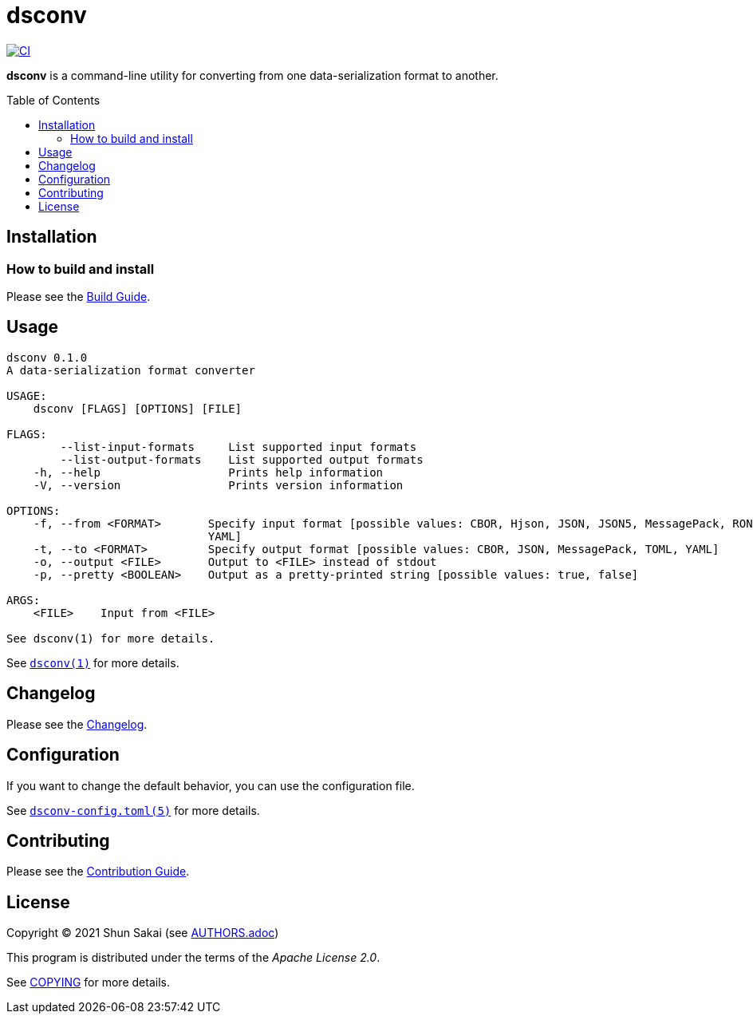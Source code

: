 = dsconv
:toc: macro

image::https://github.com/sorairolake/dsconv/workflows/CI/badge.svg[CI, link=https://github.com/sorairolake/dsconv/actions]

*dsconv* is a command-line utility for converting from one data-serialization format to another.

toc::[]

== Installation

=== How to build and install

Please see the link:BUILD.adoc[Build Guide].

== Usage

....
dsconv 0.1.0
A data-serialization format converter

USAGE:
    dsconv [FLAGS] [OPTIONS] [FILE]

FLAGS:
        --list-input-formats     List supported input formats
        --list-output-formats    List supported output formats
    -h, --help                   Prints help information
    -V, --version                Prints version information

OPTIONS:
    -f, --from <FORMAT>       Specify input format [possible values: CBOR, Hjson, JSON, JSON5, MessagePack, RON, TOML,
                              YAML]
    -t, --to <FORMAT>         Specify output format [possible values: CBOR, JSON, MessagePack, TOML, YAML]
    -o, --output <FILE>       Output to <FILE> instead of stdout
    -p, --pretty <BOOLEAN>    Output as a pretty-printed string [possible values: true, false]

ARGS:
    <FILE>    Input from <FILE>

See dsconv(1) for more details.
....

See link:doc/man/man1/dsconv.1.adoc[`dsconv(1)`] for more details.

== Changelog

Please see the link:CHANGELOG.adoc[Changelog].

== Configuration

If you want to change the default behavior, you can use the configuration file.

See link:doc/man/man5/dsconv-config.toml.5.adoc[`dsconv-config.toml(5)`] for more details.

== Contributing

Please see the link:CONTRIBUTING.adoc[Contribution Guide].

== License

Copyright (C) 2021 Shun Sakai (see link:AUTHORS.adoc[])

This program is distributed under the terms of the _Apache License 2.0_.

See link:COPYING[] for more details.
